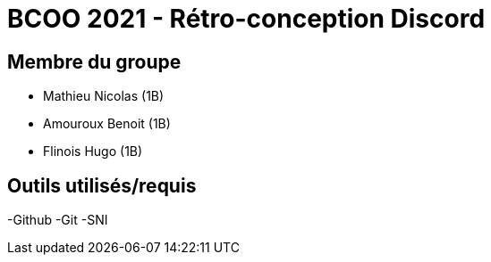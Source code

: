 = BCOO 2021 - Rétro-conception Discord

== Membre du groupe

- Mathieu Nicolas (1B)
- Amouroux Benoit (1B)
- Flinois Hugo (1B)

== Outils utilisés/requis
-Github
-Git
-SNI
